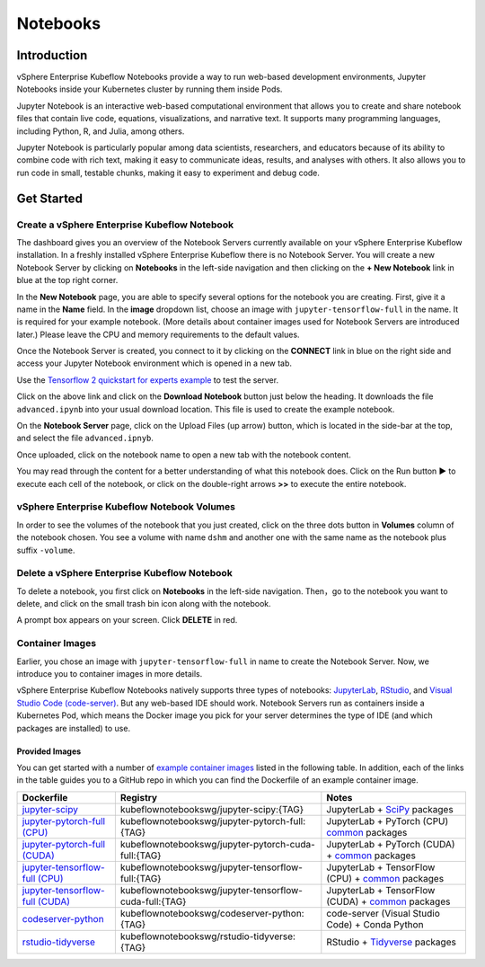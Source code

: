 .. _user-guide-notebooks:

=========
Notebooks
=========

Introduction
------------

vSphere Enterprise Kubeflow Notebooks provide a way to run web-based development environments, Jupyter Notebooks inside your Kubernetes cluster by running them inside Pods.

Jupyter Notebook is an interactive web-based computational environment that allows you to create and share notebook files that contain live code, equations, visualizations, and narrative text. It supports many programming languages, including Python, R, and Julia, among others.

Jupyter Notebook is particularly popular among data scientists, researchers, and educators because of its ability to combine code with rich text, making it easy to communicate ideas, results, and analyses with others. It also allows you to run code in small, testable chunks, making it easy to experiment and debug code.

Get Started
-----------

Create a vSphere Enterprise Kubeflow Notebook
^^^^^^^^^^^^^^^^^^^^^^^^^^^^^^^^^^^^^^^^^^^^^

The dashboard gives you an overview of the Notebook Servers currently available on your vSphere Enterprise Kubeflow installation. In a freshly installed vSphere Enterprise Kubeflow there is no Notebook Server.
You will create a new Notebook Server by clicking on **Notebooks** in the left-side navigation and then clicking on the **+ New Notebook** link in blue at the top right corner.

In the **New Notebook** page, you are able to specify several options for the notebook you are creating. First, give it a name in the **Name** field. In the **image** dropdown list, choose an image with ``jupyter-tensorflow-full`` in the name. It is required for your example notebook. (More details about container images used for Notebook Servers are introduced later.) Please leave the CPU and memory requirements to the default values.

Once the Notebook Server is created, you connect to it by clicking on the **CONNECT** link in blue on the right side and access your Jupyter Notebook environment which is opened in a new tab.

.. image:: ../_static/notebook-1.png

Use the `Tensorflow 2 quickstart for experts example <https://www.tensorflow.org/tutorials/quickstart/advanced>`_ to test the server.

Click on the above link and click on the **Download Notebook** button just below the heading. It downloads the file ``advanced.ipynb`` into your usual download location. This file is used to create the example notebook.

On the **Notebook Server** page, click on the Upload Files (up arrow) button, which is located in the side-bar at the top, and select the file ``advanced.ipnyb``.

.. image:: ../_static/notebook-2.png

Once uploaded, click on the notebook name to open a new tab with the notebook content.

.. image:: ../_static/notebook-3.png

You may read through the content for a better understanding of what this notebook does. Click on the Run button **▶︎** to execute each cell of the notebook, or click on the double-right arrows **>>** to execute the entire notebook.

vSphere Enterprise Kubeflow Notebook Volumes
^^^^^^^^^^^^^^^^^^^^^^^^^^^^^^^^^^^^^^^^^^^^

In order to see the volumes of the notebook that you just created, click on the three dots button in **Volumes** column of the notebook chosen. You see a volume with name ``dshm`` and another one with the same name as the notebook plus suffix ``-volume``.

.. image:: ../_static/notebook-4.png

Delete a vSphere Enterprise Kubeflow Notebook
^^^^^^^^^^^^^^^^^^^^^^^^^^^^^^^^^^^^^^^^^^^^^

To delete a notebook, you first click on **Notebooks** in the left-side navigation. Then，go to the notebook you want to delete, and click on the small trash bin icon along with the notebook.

.. image:: ../_static/notebook-5.png

A prompt box appears on your screen. Click **DELETE** in red.

.. image:: ../_static/notebook-6.png

Container Images
^^^^^^^^^^^^^^^^

Earlier, you chose an image with ``jupyter-tensorflow-full`` in name to create the Notebook Server. Now, we introduce you to container images in more details.

vSphere Enterprise Kubeflow Notebooks natively supports three types of notebooks: `JupyterLab <https://github.com/jupyterlab/jupyterlab>`_, 
`RStudio <https://github.com/rstudio/rstudio>`_, and `Visual Studio Code (code-server) <https://github.com/coder/code-server>`_. But any web-based IDE 
should work. Notebook Servers run as containers inside a Kubernetes Pod, which means the Docker image you pick for your server determines the type of IDE (and which packages are installed) to use.

Provided Images
~~~~~~~~~~~~~~~

You can get started with a number of `example container images <https://github.com/kubeflow/kubeflow/tree/master/components/example-notebook-servers>`_ listed in the following table. In addition, each of the links in the table guides you to a GitHub repo in which you can find the Dockerfile of an example container image.

.. list-table::
   :widths: auto
   :header-rows: 1

   * - Dockerfile
     - Registry
     - Notes
   * - `jupyter-scipy <https://github.com/kubeflow/kubeflow/tree/master/components/example-notebook-servers/jupyter-scipy>`_
     - kubeflownotebookswg/jupyter-scipy:{TAG}
     - JupyterLab + `SciPy <https://scipy.org/>`_ packages
   * - `jupyter-pytorch-full (CPU) <https://github.com/kubeflow/kubeflow/tree/master/components/example-notebook-servers/jupyter-pytorch-full>`_
     - kubeflownotebookswg/jupyter-pytorch-full:{TAG}
     - JupyterLab + PyTorch (CPU)  `common <https://github.com/kubeflow/kubeflow/blob/master/components/example-notebook-servers/jupyter-pytorch-full/requirements.txt>`__ packages
   * - `jupyter-pytorch-full (CUDA) <https://github.com/kubeflow/kubeflow/tree/master/components/example-notebook-servers/jupyter-pytorch-full>`_
     - kubeflownotebookswg/jupyter-pytorch-cuda-full:{TAG}
     - JupyterLab + PyTorch (CUDA) + `common <https://github.com/kubeflow/kubeflow/blob/master/components/example-notebook-servers/jupyter-pytorch-full/requirements.txt>`__ packages
   * - `jupyter-tensorflow-full (CPU) <https://github.com/kubeflow/kubeflow/tree/master/components/example-notebook-servers/jupyter-tensorflow-full>`_
     - kubeflownotebookswg/jupyter-tensorflow-full:{TAG}
     - JupyterLab + TensorFlow (CPU) + `common <https://github.com/kubeflow/kubeflow/blob/master/components/example-notebook-servers/jupyter-tensorflow-full/requirements.txt>`_ packages
   * - `jupyter-tensorflow-full (CUDA) <https://github.com/kubeflow/kubeflow/tree/master/components/example-notebook-servers/jupyter-tensorflow-full>`_
     - kubeflownotebookswg/jupyter-tensorflow-cuda-full:{TAG}
     - JupyterLab + TensorFlow (CUDA) + `common <https://github.com/kubeflow/kubeflow/blob/master/components/example-notebook-servers/jupyter-tensorflow-full/requirements.txt>`_ packages
   * - `codeserver-python <https://github.com/kubeflow/kubeflow/tree/master/components/example-notebook-servers/codeserver-python>`_
     - kubeflownotebookswg/codeserver-python:{TAG}
     - code-server (Visual Studio Code) + Conda Python
   * - `rstudio-tidyverse <https://github.com/kubeflow/kubeflow/tree/master/components/example-notebook-servers/rstudio-tidyverse>`__
     - kubeflownotebookswg/rstudio-tidyverse:{TAG}
     - RStudio + `Tidyverse <https://www.tidyverse.org/>`_ packages

.. seealso::
   - `Arrikto Kubeflow Notebooks <https://docs.arrikto.com/features/notebook-images.html#>`_
   - `Kubeflow Notebooks <https://www.kubeflow.org/docs/components/notebooks/>`_
   - `Example Notebook Servers <https://github.com/kubeflow/kubeflow/tree/master/components/example-notebook-servers>`_
   - `Container Images <https://www.kubeflow.org/docs/components/notebooks/container-images/>`_
